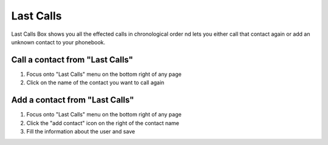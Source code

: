 ==========
Last Calls
==========

Last Calls Box shows you all the effected calls in chronological order nd lets you either call that contact again or add an unknown contact to your phonebook.

Call a contact from "Last Calls"
--------------------------------

1) Focus onto "Last Calls" menu on the bottom right of any page
2) Click on the name of the contact you want to call again


Add a contact from "Last Calls"
--------------------------------

1) Focus onto "Last Calls" menu on the bottom right of any page
2) Click the "add contact" icon on the right of the contact name
3) Fill the information about the user and save
